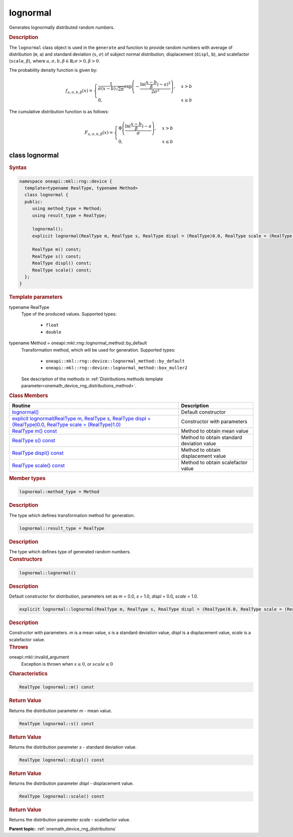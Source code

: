 .. SPDX-FileCopyrightText: 2023 Intel Corporation
..
.. SPDX-License-Identifier: CC-BY-4.0

.. _onemath_device_rng_lognormal:

lognormal
=========


Generates lognormally distributed random numbers.

.. rubric:: Description

The ``lognormal`` class object is used in the ``generate`` and function to provide 
random numbers with average of distribution (``m``, ``a``) and standard deviation (``s``, :math:`\sigma`) of
subject normal distribution, displacement (``displ``, ``b``), and scalefactor (``scale``, :math:`\beta`), where
:math:`a, \sigma, b, \beta \in \mathbb{R}; \sigma > 0, \beta > 0`.

The probability density function is given by:

.. math::

   f_{a, \sigma, b, \beta} (x) =
   \begin{cases}
      \frac{1}{\sigma (x - b) \sqrt {2\pi}}
      \exp \left(
         -\frac{\ln( \frac{x - b}{\beta}) - a)^2}{2\sigma^2}
      \right), & x > b \\
      0, & x \leq b
   \end{cases}


The cumulative distribution function is as follows:

.. math::

   F_{a, \sigma, b, \beta} (x) =
   \begin{cases}
      \Phi \left(\frac{\ln( \frac{x - b}{\beta}) - a}{\sigma}\right), & x > b \\
      0, & x \leq b
   \end{cases}


class lognormal
---------------

.. rubric:: Syntax

.. code-block:: cpp

   namespace oneapi::mkl::rng::device {
     template<typename RealType, typename Method>
     class lognormal {
     public:
        using method_type = Method;
        using result_type = RealType;
  
        lognormal();
        explicit lognormal(RealType m, RealType s, RealType displ = (RealType)0.0, RealType scale = (RealType)1.0);
  
        RealType m() const;
        RealType s() const;
        RealType displ() const;
        RealType scale() const;
     };
   }

.. container:: section

    .. rubric:: Template parameters

    .. container:: section

        typename RealType
            Type of the produced values. Supported types:

                * ``float``
                * ``double``

    .. container:: section

        typename Method = oneapi::mkl::rng::lognormal_method::by_default
            Transformation method, which will be used for generation. Supported types:

                * ``oneapi::mkl::rng::device::lognormal_method::by_default``
                * ``oneapi::mkl::rng::device::lognormal_method::box_muller2``

            See description of the methods in :ref:`Distributions methods template parameter<onemath_device_rng_distributions_method>`.


.. container:: section

    .. rubric:: Class Members

    .. list-table::
        :header-rows: 1

        * - Routine
          - Description
        * - `lognormal()`_
          - Default constructor
        * - `explicit lognormal(RealType m, RealType s, RealType displ = (RealType)0.0, RealType scale = (RealType)1.0)`_
          - Constructor with parameters
        * - `RealType m() const`_
          - Method to obtain mean value
        * - `RealType s() const`_
          - Method to obtain standard deviation value
        * - `RealType displ() const`_
          - Method to obtain displacement value
        * - `RealType scale() const`_
          - Method to obtain scalefactor value


.. container:: section

    .. rubric:: Member types

    .. container:: section

        .. code-block:: cpp

            lognormal::method_type = Method

        .. container:: section

            .. rubric:: Description

            The type which defines transformation method for generation.

    .. container:: section

        .. code-block:: cpp

            lognormal::result_type = RealType

        .. container:: section

            .. rubric:: Description

            The type which defines type of generated random numbers.

.. container:: section

    .. rubric:: Constructors

    .. container:: section

        .. _`lognormal()`:

        .. code-block:: cpp

            lognormal::lognormal()

        .. container:: section

            .. rubric:: Description

            Default constructor for distribution, parameters set as `m` = 0.0, `s` = 1.0, `displ` = 0.0, `scale` = 1.0.

    .. container:: section

        .. _`explicit lognormal(RealType m, RealType s, RealType displ = (RealType)0.0, RealType scale = (RealType)1.0)`:

        .. code-block:: cpp

            explicit lognormal::lognormal(RealType m, RealType s, RealType displ = (RealType)0.0, RealType scale = (RealType)1.0)

        .. container:: section

            .. rubric:: Description

            Constructor with parameters. `m` is a mean value, `s` is a standard deviation value, `displ` is a displacement value, `scale` is a scalefactor value.

        .. container:: section

            .. rubric:: Throws

            oneapi::mkl::invalid_argument
                Exception is thrown when :math:`s \leq 0`, or :math:`scale \leq 0`

.. container:: section

    .. rubric:: Characteristics

    .. container:: section

        .. _`RealType m() const`:

        .. code-block:: cpp

            RealType lognormal::m() const

        .. container:: section

            .. rubric:: Return Value

            Returns the distribution parameter `m` - mean value.

    .. container:: section

        .. _`RealType s() const`:

        .. code-block:: cpp

            RealType lognormal::s() const

        .. container:: section

            .. rubric:: Return Value

            Returns the distribution parameter `s` - standard deviation value.

    .. container:: section

        .. _`RealType displ() const`:

        .. code-block:: cpp

            RealType lognormal::displ() const

        .. container:: section

            .. rubric:: Return Value

            Returns the distribution parameter `displ` - displacement value.

    .. container:: section

        .. _`RealType scale() const`:

        .. code-block:: cpp

            RealType lognormal::scale() const

        .. container:: section

            .. rubric:: Return Value

            Returns the distribution parameter `scale` - scalefactor value.

**Parent topic:** :ref:`onemath_device_rng_distributions`
